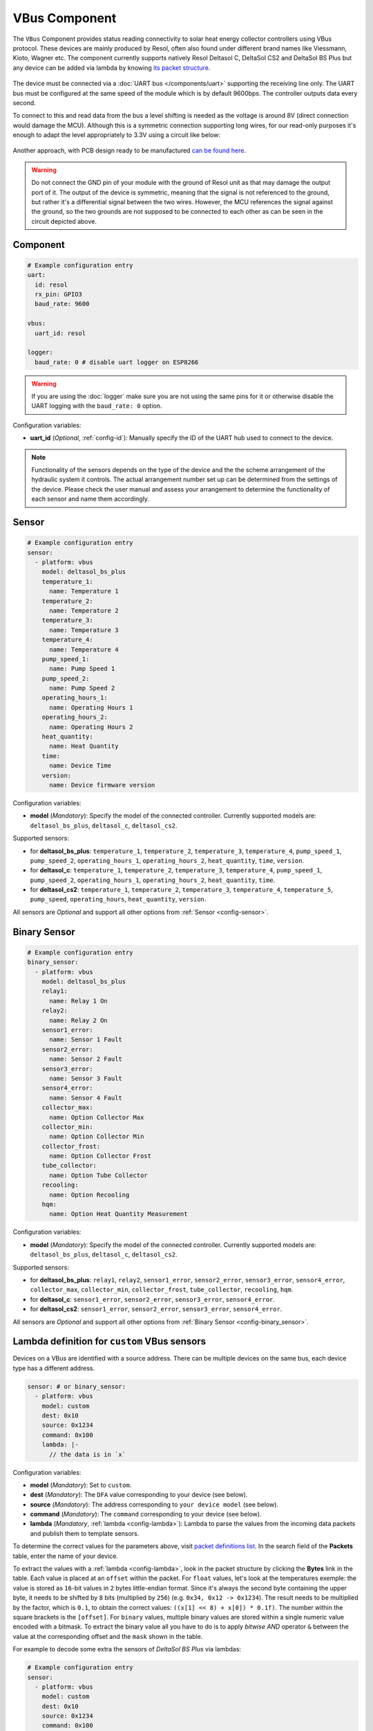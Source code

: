 VBus Component
==============

.. seo::
    :description: Instructions for integrating a solar energy collector controller using VBus protocol in ESPHome.
    :image: resol_deltasol_bs_plus.jpg
    :keywords: VBUS RESOL SOLAR

The ``VBus`` Component provides status reading connectivity to solar heat energy collector controllers using VBus 
protocol. These devices are mainly produced by Resol, often also found under different brand names like Viessmann, 
Kioto, Wagner etc. The component currently supports natively Resol Deltasol C, DeltaSol CS2 and DeltaSol BS Plus 
but any device can be added via lambda by knowing `its packet structure <https://danielwippermann.github.io/resol-vbus>`__. 

.. figure:: ../images/resol_deltasol_bs_plus.jpg
    :align: center

The device must be connected via a :doc:`UART bus </components/uart>` supporting the receiving line only. The UART bus 
must be configured at the same speed of the module which is by default 9600bps. The controller outputs data every second. 

To connect to this and read data from the bus a level shifting is needed as the voltage is around 8V (direct connection
would damage the MCU). Although this is a symmetric connection supporting long wires, for our read-only purposes it's 
enough to adapt the level appropriately to 3.3V using a circuit like below:

.. figure:: ../images/resol_vbus_adapter_schematic.png
    :align: center

Another approach, with PCB design ready to be manufactured `can be found here <https://github.com/FatBeard/vbus-arduino-library/tree/master/pcb>`__.

.. warning::

    Do not connect the GND pin of your module with the ground of Resol unit as that may damage the output port of it. 
    The output of the device is symmetric, meaning that the signal is not referenced to the ground, but rather it's a 
    differential signal between the two wires. However, the MCU references the signal against the ground, so the two
    grounds are not supposed to be connected to each other as can be seen in the circuit depicted above.


Component
---------

.. code-block:: yaml

    # Example configuration entry
    uart:
      id: resol
      rx_pin: GPIO3
      baud_rate: 9600

    vbus:
      uart_id: resol

    logger:
      baud_rate: 0 # disable uart logger on ESP8266

.. warning::

    If you are using the :doc:`logger` make sure you are not using the same pins for it or otherwise disable the UART 
    logging with the ``baud_rate: 0`` option.

Configuration variables:

- **uart_id** (*Optional*, :ref:`config-id`): Manually specify the ID of the UART hub used to connect to the device.

.. note::

    Functionality of the sensors depends on the type of the device and the the scheme arrangement of the hydraulic 
    system it controls. The actual arrangement number set up can be determined from the settings of the device. Please 
    check the user manual and assess your arrangement to determine the functionality of each sensor and name them
    accordingly. 


Sensor
------

.. code-block:: yaml

    # Example configuration entry
    sensor:
      - platform: vbus
        model: deltasol_bs_plus
        temperature_1:
          name: Temperature 1
        temperature_2:
          name: Temperature 2
        temperature_3:
          name: Temperature 3
        temperature_4:
          name: Temperature 4
        pump_speed_1:
          name: Pump Speed 1
        pump_speed_2:
          name: Pump Speed 2
        operating_hours_1:
          name: Operating Hours 1
        operating_hours_2:
          name: Operating Hours 2
        heat_quantity:
          name: Heat Quantity
        time:
          name: Device Time
        version:
          name: Device firmware version


Configuration variables:

- **model** (*Mandatory*): Specify the model of the connected controller. Currently supported models are: ``deltasol_bs_plus``, ``deltasol_c``, ``deltasol_cs2``.  


Supported sensors:

- for **deltasol_bs_plus**: ``temperature_1``,  ``temperature_2``, ``temperature_3``, ``temperature_4``, ``pump_speed_1``, ``pump_speed_2``, ``operating_hours_1``, ``operating_hours_2``, ``heat_quantity``, ``time``, ``version``.  
- for **deltasol_c**: ``temperature_1``,  ``temperature_2``, ``temperature_3``, ``temperature_4``, ``pump_speed_1``, ``pump_speed_2``, ``operating_hours_1``, ``operating_hours_2``, ``heat_quantity``, ``time``.  
- for **deltasol_cs2**: ``temperature_1``,  ``temperature_2``, ``temperature_3``, ``temperature_4``, ``temperature_5``, ``pump_speed``, ``operating_hours``, ``heat_quantity``, ``version``.  


All sensors are *Optional* and support all other options from :ref:`Sensor <config-sensor>`.


Binary Sensor
-------------

.. code-block:: yaml

    # Example configuration entry
    binary_sensor:
      - platform: vbus
        model: deltasol_bs_plus
        relay1:
          name: Relay 1 On
        relay2:
          name: Relay 2 On
        sensor1_error:
          name: Sensor 1 Fault
        sensor2_error:
          name: Sensor 2 Fault
        sensor3_error:
          name: Sensor 3 Fault
        sensor4_error:
          name: Sensor 4 Fault
        collector_max:
          name: Option Collector Max
        collector_min:
          name: Option Collector Min
        collector_frost:
          name: Option Collector Frost
        tube_collector:
          name: Option Tube Collector
        recooling:
          name: Option Recooling
        hqm:
          name: Option Heat Quantity Measurement


Configuration variables:

- **model** (*Mandatory*): Specify the model of the connected controller. Currently supported models are: ``deltasol_bs_plus``, ``deltasol_c``, ``deltasol_cs2``.

Supported sensors:

- for **deltasol_bs_plus**: ``relay1``,  ``relay2``, ``sensor1_error``, ``sensor2_error``, ``sensor3_error``, ``sensor4_error``, ``collector_max``, ``collector_min``, ``collector_frost``, ``tube_collector``, ``recooling``, ``hqm``.  
- for **deltasol_c**: ``sensor1_error``, ``sensor2_error``, ``sensor3_error``, ``sensor4_error``.  
- for **deltasol_cs2**: ``sensor1_error``, ``sensor2_error``, ``sensor3_error``, ``sensor4_error``.  


All sensors are *Optional* and support all other options from :ref:`Binary Sensor <config-binary_sensor>`.


Lambda definition for ``custom`` VBus sensors
---------------------------------------------

Devices on a VBus are identified with a source address. There can be multiple devices on the same bus, 
each device type has a different address. 


.. code-block:: yaml

    sensor: # or binary_sensor:
      - platform: vbus
        model: custom
        dest: 0x10
        source: 0x1234
        command: 0x100
        lambda: |-
          // the data is in `x`


Configuration variables:

- **model** (*Mandatory*): Set to ``custom``.  
- **dest** (*Mandatory*): The ``DFA`` value corresponding to your device (see below).  
- **source** (*Mandatory*): The address corresponding to ``your device model`` (see below).  
- **command** (*Mandatory*): The ``command`` corresponding to your device (see below). 
- **lambda** (*Mandatory*, :ref:`lambda <config-lambda>`):
  Lambda to parse the values from the incoming data packets and publish them to template sensors.

To determine the correct values for the parameters above, visit `packet definitions list <http://danielwippermann.github.io/resol-vbus/#/vsf>`__. In the search field of the **Packets** table, enter the name of your device. 

To extract the values with a :ref:`lambda <config-lambda>`, look in the packet structure by clicking the **Bytes** link in the table. Each value is placed at an ``offset`` within the packet.    
For ``float`` values, let's look at the temperatures exemple: the value is stored as ``16``-bit values in ``2`` bytes little-endian format. Since it's always the second byte containing the upper byte, it needs to be shifted by ``8`` bits (multiplied by ``256``) (e.g. ``0x34, 0x12 -> 0x1234``). The result needs to be multiplied by the factor, which is ``0.1``, to obtain the correct values: ``((x[1] << 8) + x[0]) * 0.1f)``. The number within the square brackets is the ``[offset]``.    
For ``binary`` values, multiple binary values are stored within a single numeric value encoded with a bitmask. To extract the binary value all you have to do is to apply *bitwise AND* operator ``&`` between the value at the corresponding offset and the ``mask`` shown in the table.

For example to decode some extra the sensors of `DeltaSol BS Plus` via lambdas:

.. code-block:: yaml

    # Example configuration entry
    sensor:
      - platform: vbus
        model: custom
        dest: 0x10
        source: 0x1234
        command: 0x100
        lambda: |-
          id(scheme).publish_state(x[14]);                       // Configured arrangement scheme
          id(temp2).publish_state(((x[3] << 8) + x[2]) * 0.1f);  // Temperature 2
          id(bin_hqm).publish_state(x[15] & 0x20);               // Option Heat Quantity Measurement enabled

      - platform: template
        id: scheme
        name: Arrangement scheme
        icon: mdi:pipe-wrench
        accuracy_decimals: 0
        entity_category: diagnostic

      - platform: template
        id: temp2
        name: Temperature DHW
        state_class: measurement
        unit_of_measurement: "°C"

    binary_sensor:
      - platform: template
        name: Heat Quantity Measurement On
        id: bin_hqm
        icon: mdi:counter


See Also
--------

- :doc:`/components/uart`
- `Resol manuals <https://www.resol.de/en/dokumente>`__
- `VBus protocol <https://danielwippermann.github.io/resol-vbus>`__
- :doc:`/components/sensor/template`
- :ref:`Lambdas <config-lambda>`
- :ghedit:`Edit`
